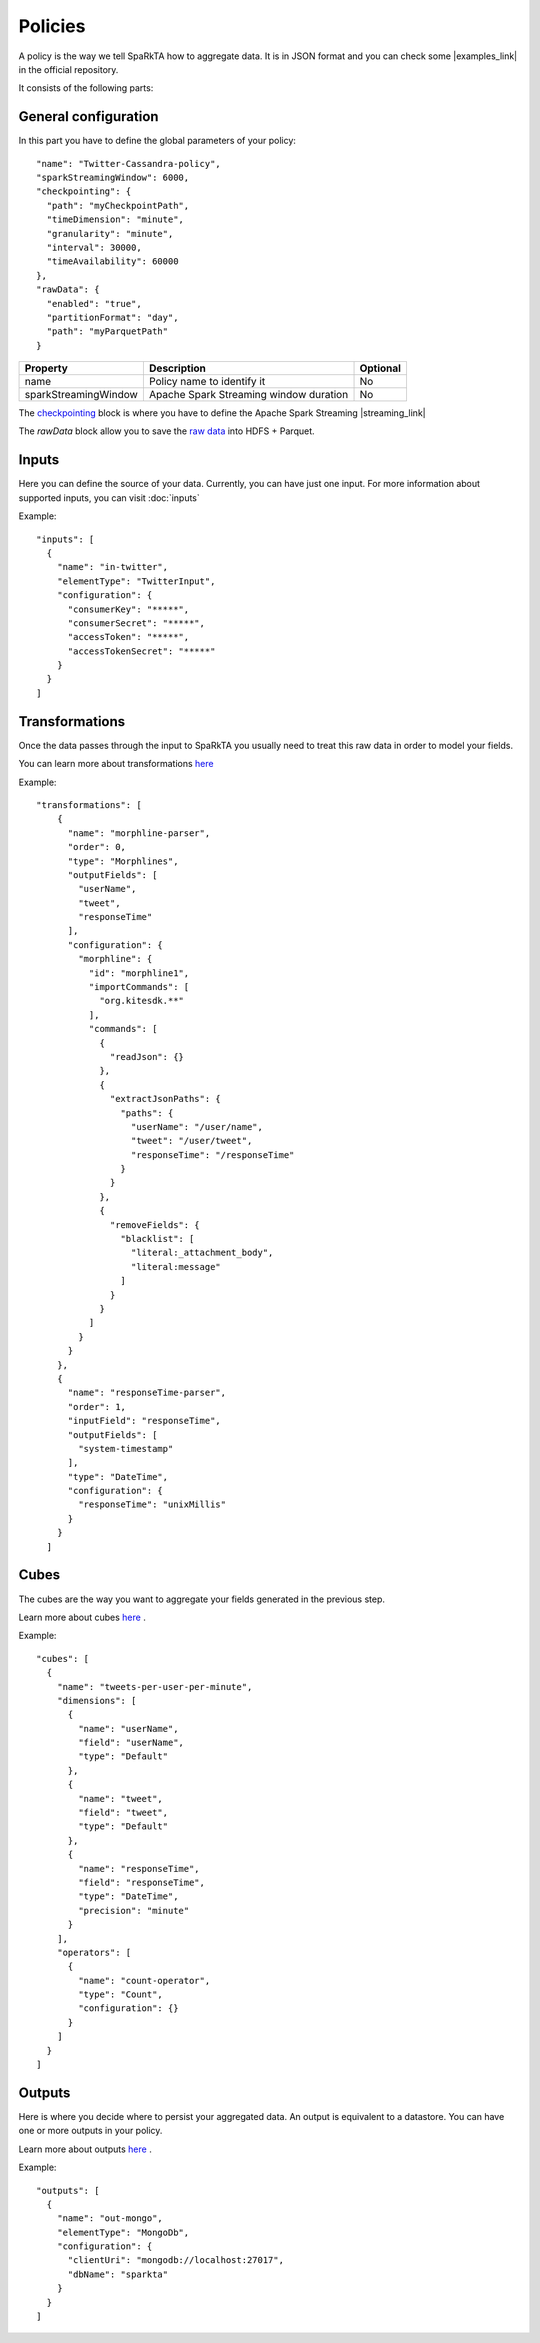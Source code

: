 Policies
########

A policy is the way we tell SpaRkTA how to aggregate data. It is in JSON format and you can check some
|examples_link| in the official repository.

.. |examples_link| raw:: html

   <a href="https://github.com/Stratio/sparkta/tree/master/examples/policies"
   target="_blank">examples</a>

It consists of the following parts:


General configuration
*********************

In this part you have to define the global parameters of your policy::

  "name": "Twitter-Cassandra-policy",
  "sparkStreamingWindow": 6000,
  "checkpointing": {
    "path": "myCheckpointPath",
    "timeDimension": "minute",
    "granularity": "minute",
    "interval": 30000,
    "timeAvailability": 60000
  },
  "rawData": {
    "enabled": "true",
    "partitionFormat": "day",
    "path": "myParquetPath"
  }


+--------------------------+-----------------------------------------------+----------+
| Property                 | Description                                   | Optional |
+==========================+===============================================+==========+
| name                     | Policy name to identify it                    | No       |
+--------------------------+-----------------------------------------------+----------+
| sparkStreamingWindow     | Apache Spark Streaming window duration        | No       |
+--------------------------+-----------------------------------------------+----------+


The `checkpointing <stateful.html>`__ block is where you have to define the Apache Spark Streaming |streaming_link|

The `rawData` block allow you to save the `raw data <rawdata.html>`__ into HDFS + Parquet.

.. |streaming_link| raw:: html

   <a href="https://spark.apache.org/docs/latest/streaming-programming-guide.html#checkpointing"
   target="_blank">configuration parameters</a>

.. _input:

Inputs
******

Here you can define the source of your data. Currently, you can have just one input. For more information
about supported inputs, you can visit :doc:`inputs`

Example::

    "inputs": [
      {
        "name": "in-twitter",
        "elementType": "TwitterInput",
        "configuration": {
          "consumerKey": "*****",
          "consumerSecret": "*****",
          "accessToken": "*****",
          "accessTokenSecret": "*****"
        }
      }
    ]





Transformations
***************

Once the data passes through the input to SpaRkTA you usually need to treat this raw data in order to model your fields.

You can learn more about transformations `here <transformations.html>`__

Example::

  "transformations": [
      {
        "name": "morphline-parser",
        "order": 0,
        "type": "Morphlines",
        "outputFields": [
          "userName",
          "tweet",
          "responseTime"
        ],
        "configuration": {
          "morphline": {
            "id": "morphline1",
            "importCommands": [
              "org.kitesdk.**"
            ],
            "commands": [
              {
                "readJson": {}
              },
              {
                "extractJsonPaths": {
                  "paths": {
                    "userName": "/user/name",
                    "tweet": "/user/tweet",
                    "responseTime": "/responseTime"
                  }
                }
              },
              {
                "removeFields": {
                  "blacklist": [
                    "literal:_attachment_body",
                    "literal:message"
                  ]
                }
              }
            ]
          }
        }
      },
      {
        "name": "responseTime-parser",
        "order": 1,
        "inputField": "responseTime",
        "outputFields": [
          "system-timestamp"
        ],
        "type": "DateTime",
        "configuration": {
          "responseTime": "unixMillis"
        }
      }
    ]

.. _cube:


Cubes
*****

The cubes are the way you want to aggregate your fields generated in the previous step.

Learn more about cubes `here <cube.html>`__ .

Example::

    "cubes": [
      {
        "name": "tweets-per-user-per-minute",
        "dimensions": [
          {
            "name": "userName",
            "field": "userName",
            "type": "Default"
          },
          {
            "name": "tweet",
            "field": "tweet",
            "type": "Default"
          },
          {
            "name": "responseTime",
            "field": "responseTime",
            "type": "DateTime",
            "precision": "minute"
          }
        ],
        "operators": [
          {
            "name": "count-operator",
            "type": "Count",
            "configuration": {}
          }
        ]
      }
    ]


.. _output:


Outputs
*******

Here is where you decide where to persist your aggregated data. An output is equivalent to a datastore. You can
have one or more outputs in your policy.

Learn more about outputs `here <outputs.html>`__ .

Example::

    "outputs": [
      {
        "name": "out-mongo",
        "elementType": "MongoDb",
        "configuration": {
          "clientUri": "mongodb://localhost:27017",
          "dbName": "sparkta"
        }
      }
    ]

